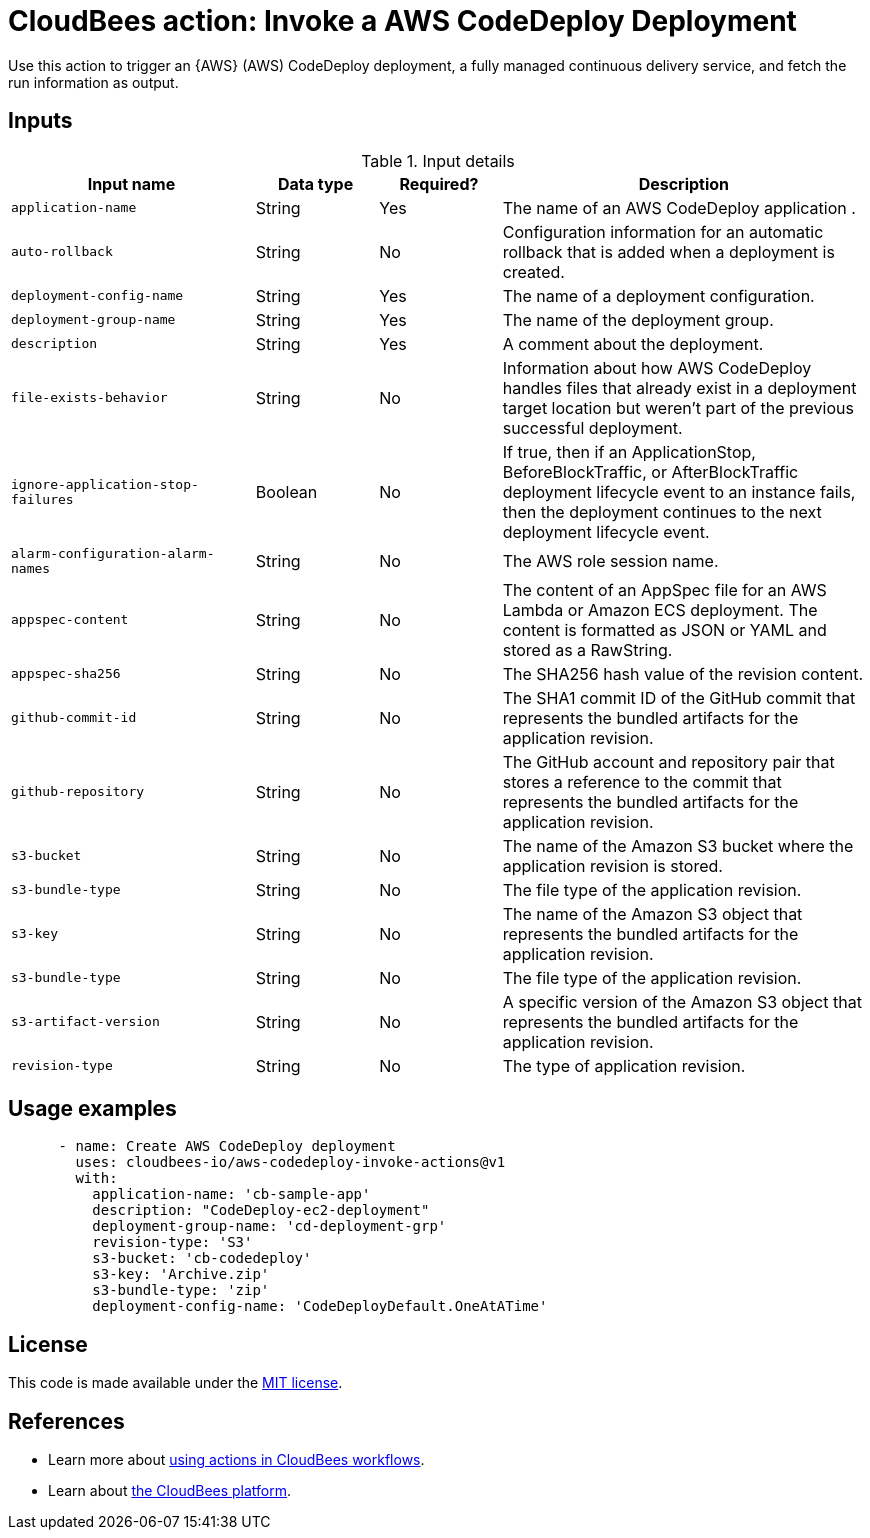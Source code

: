 = CloudBees action: Invoke a AWS CodeDeploy Deployment

Use this action to trigger an {AWS} (AWS) CodeDeploy deployment, a fully managed continuous delivery service, and fetch the run information as output.


== Inputs

[cols="2a,1a,1a,3a",options="header"]
.Input details
|===

| Input name
| Data type
| Required?
| Description

| `application-name`
| String
| Yes
| The name of an AWS CodeDeploy application .

| `auto-rollback`
| String
| No
| Configuration information for an automatic rollback that is added when a deployment is created.

| `deployment-config-name`
| String
| Yes
| The name of a deployment configuration.

| `deployment-group-name`
| String
| Yes
| The name of the deployment group.

| `description`
| String
| Yes
| A comment about the deployment.

| `file-exists-behavior`
| String
| No
| Information about how AWS CodeDeploy handles files that already exist in a deployment target location but weren't part of the previous successful deployment.

| `ignore-application-stop-failures`
| Boolean
| No
| If true, then if an ApplicationStop, BeforeBlockTraffic, or AfterBlockTraffic deployment lifecycle event to an instance fails, then the deployment continues to the next deployment lifecycle event.

| `alarm-configuration-alarm-names`
| String
| No
| The AWS role session name.

| `appspec-content`
| String
| No
| The content of an AppSpec file for an AWS Lambda or Amazon ECS deployment. The content is formatted as JSON or YAML and stored as a RawString.

| `appspec-sha256`
| String
| No
| The SHA256 hash value of the revision content.

| `github-commit-id`
| String
| No
| The SHA1 commit ID of the GitHub commit that represents the bundled artifacts for the application revision.

| `github-repository`
| String
| No
| The GitHub account and repository pair that stores a reference to the commit that represents the bundled artifacts for the application revision.

| `s3-bucket`
| String
| No
| The name of the Amazon S3 bucket where the application revision is stored.

| `s3-bundle-type`
| String
| No
| The file type of the application revision.

| `s3-key`
| String
| No
| The name of the Amazon S3 object that represents the bundled artifacts for the application revision.

| `s3-bundle-type`
| String
| No
| The file type of the application revision.

| `s3-artifact-version`
| String
| No
| A specific version of the Amazon S3 object that represents the bundled artifacts for the application revision.

| `revision-type`
| String
| No
| The type of application revision.

|===

== Usage examples

[source,yaml]
----
      - name: Create AWS CodeDeploy deployment
        uses: cloudbees-io/aws-codedeploy-invoke-actions@v1
        with:
          application-name: 'cb-sample-app'
          description: "CodeDeploy-ec2-deployment"
          deployment-group-name: 'cd-deployment-grp'
          revision-type: 'S3'
          s3-bucket: 'cb-codedeploy'
          s3-key: 'Archive.zip'
          s3-bundle-type: 'zip'
          deployment-config-name: 'CodeDeployDefault.OneAtATime'
----


== License

This code is made available under the 
link:https://opensource.org/license/mit/[MIT license].

== References

* Learn more about link:https://docs.cloudbees.com/docs/cloudbees-saas-platform-actions/latest/[using actions in CloudBees workflows].
* Learn about link:https://docs.cloudbees.com/docs/cloudbees-saas-platform/latest/[the CloudBees platform].